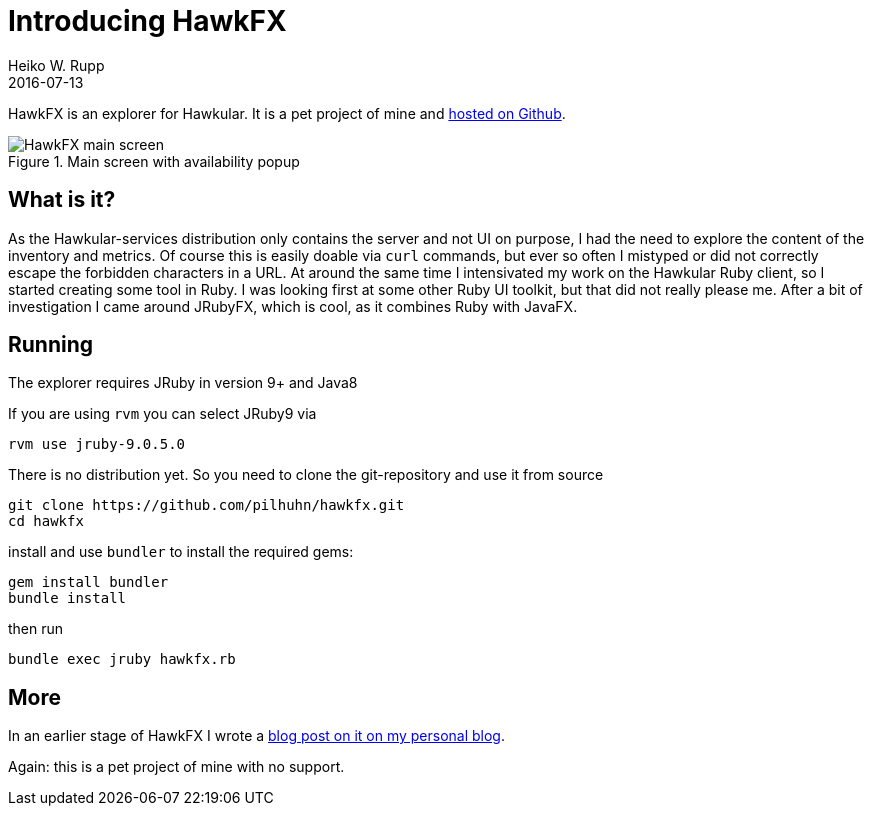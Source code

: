 = Introducing HawkFX
Heiko W. Rupp
2016-07-13
:jbake-type: post
:jbake-status: published
:jbake-tags: blog, ruby, jruby, javafx

HawkFX is an explorer for Hawkular. It is a pet project of mine and https://github.com/pilhuhn/hawkfx[hosted on Github].

[[img-main]]
.Main screen with availability popup
ifndef::env-github[]
image::/img/blog/2016/hawkfx-main.png[HawkFX main screen]
endif::[]
ifdef::env-github[]
image::../../../../../assets/img/blog/2016/hawkfx-main.png[HawkFx main screen]
endif::[]

== What is it?

As the Hawkular-services distribution only contains the server and not UI on purpose, I had the need to explore the content of the inventory and metrics. Of course this is easily doable via `curl` commands, but ever so often I mistyped or did not correctly escape the forbidden characters in a URL.
At around the same time I intensivated my work on the Hawkular Ruby client, so I started creating some tool in Ruby. I was looking first at some other Ruby UI toolkit, but that did not really please me. After a bit of investigation I came around JRubyFX, which is cool, as it combines Ruby with JavaFX.

== Running

The explorer requires JRuby in version 9+ and Java8

If you are using `rvm` you can select JRuby9 via

`rvm use jruby-9.0.5.0`

There is no distribution yet. So you need to clone the git-repository and use it from source

[source, shell]
--
git clone https://github.com/pilhuhn/hawkfx.git
cd hawkfx
--

install and use `bundler` to install the required gems:

[source, shell]
--
gem install bundler
bundle install
--

then run

[source, shell]
--
bundle exec jruby hawkfx.rb
--

== More

In an earlier stage of HawkFX I wrote a http://pilhuhn.blogspot.de/2016/05/introducing-hawkfx.html[blog post on it on my personal blog].

Again: this is a pet project of mine with no support.